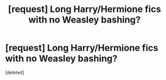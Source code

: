 #+TITLE: [request] Long Harry/Hermione fics with no Weasley bashing?

* [request] Long Harry/Hermione fics with no Weasley bashing?
:PROPERTIES:
:Score: 1
:DateUnix: 1493383810.0
:DateShort: 2017-Apr-28
:FlairText: Request
:END:
[deleted]

